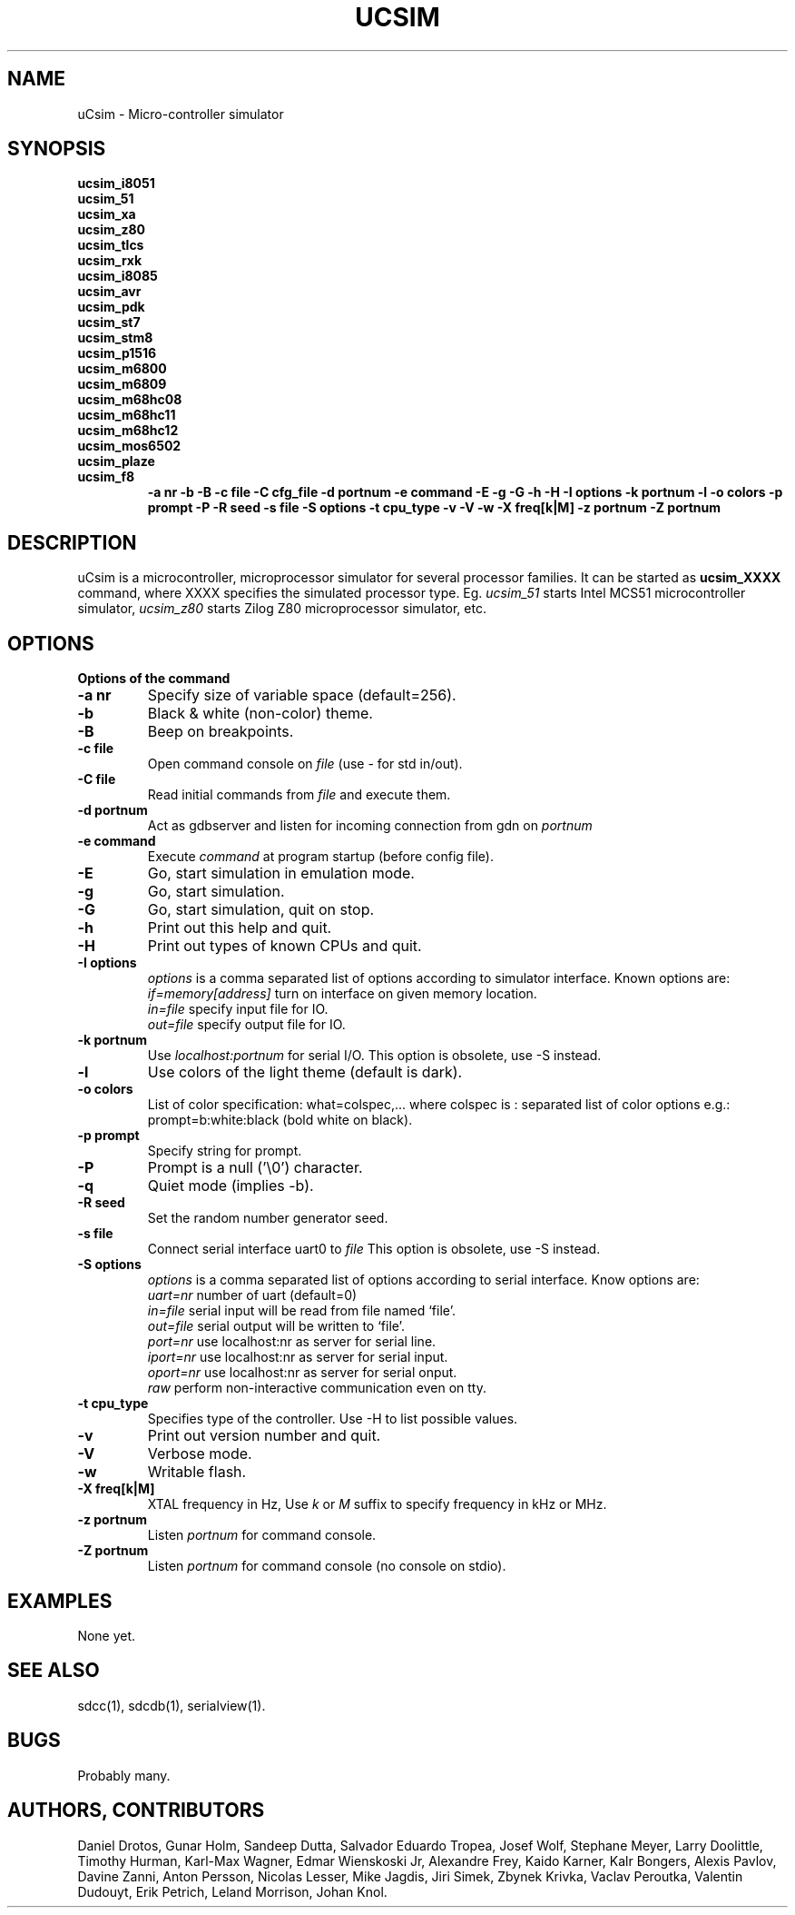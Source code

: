 .TH UCSIM 1

.SH NAME
uCsim \- Micro\-controller simulator

.SH SYNOPSIS
.B ucsim_i8051
.br
.B ucsim_51
.br
.B ucsim_xa
.br
.B ucsim_z80
.br
.B ucsim_tlcs
.br
.B ucsim_rxk
.br
.B ucsim_i8085
.br
.B ucsim_avr
.br
.B ucsim_pdk
.br
.B ucsim_st7
.br
.B ucsim_stm8
.br
.B ucsim_p1516
.br
.B ucsim_m6800
.br
.B ucsim_m6809
.br
.B ucsim_m68hc08
.br
.B ucsim_m68hc11
.br
.B ucsim_m68hc12
.br
.B ucsim_mos6502
.br
.B ucsim_plaze
.br
.B ucsim_f8
.br
.RS
.B \-a nr
.B \-b
.B \-B
.B \-c file
.B \-C cfg_file
.B \-d portnum
.B \-e command
.B \-E
.B \-g
.B \-G
.B \-h
.B \-H
.B \-I options
.B \-k portnum
.B \-l
.B \-o colors
.B \-p prompt
.B \-P
.B \-R seed
.B \-s file
.B \-S options
.B \-t cpu_type
.B \-v
.B \-V
.B \-w
.B \-X freq[k|M]
.B \-z portnum
.B \-Z portnum
.RE

.SH DESCRIPTION
uCsim is a microcontroller, microprocessor simulator for several
processor families. It can be started as
.B ucsim_XXXX
command, where XXXX specifies the simulated processor type. Eg.
.I ucsim_51
starts Intel MCS51 microcontroller simulator,
.I ucsim_z80
starts Zilog Z80 microprocessor simulator, etc.

.SH OPTIONS

.B Options of the command

.TP
.B \-a nr
Specify size of variable space (default=256).

.TP
.B \-b
Black & white (non-color) theme.

.TP
.B \-B
Beep on breakpoints.

.TP
.B \-c file
Open command console on
.I file
(use \- for std in/out).

.TP
.B \-C file
Read initial commands from
.I file
and execute them.

.TP
.B \-d portnum
Act as gdbserver and listen for incoming connection from gdn on
.I portnum
.

.TP
.B \-e command
Execute
.I command
at program startup (before config file).

.TP
.B \-E
Go, start simulation in emulation mode.

.TP
.B \-g
Go, start simulation.

.TP
.B \-G
Go, start simulation, quit on stop.

.TP
.B \-h
Print out this help and quit.

.TP
.B \-H
Print out types of known CPUs and quit.

.TP
.B \-I options
.I options
is a comma separated list of options according to simulator
interface. Known options are:
.br
.I if=memory[address]
turn on interface on given memory location.
.br
.I in=file
specify input file for IO.
.br
.I out=file
specify output file for IO.
.PP

.TP
.B \-k portnum
Use
.I localhost:portnum
for serial I/O. This option is obsolete, use \-S instead.

.TP
.B \-l
Use colors of the light theme (default is dark).
.PP

.TP
.B \-o colors
List of color specification: what=colspec,... where colspec is :
separated list of color options e.g.: prompt=b:white:black (bold white
on black).

.TP
.B \-p prompt
Specify string for prompt.

.TP
.B \-P
Prompt is a null ('\\0') character.
.PP

.TP
.B \-q
Quiet mode (implies -b).

.TP
.B \-R seed
Set the random number generator seed.

.TP
.B \-s file
Connect serial interface uart0 to
.I file
This option is obsolete, use \-S instead.

.TP
.B \-S options
.I options
is a comma separated list of options according to serial interface. Know options are:
.br
.I uart=nr
number of uart (default=0)
.br
.I in=file
serial input will be read from file named `file'.
.br
.I out=file
serial output will be written to `file'.
.br
.I port=nr
use localhost:nr as server for serial line.
.br
.I iport=nr
use localhost:nr as server for serial input.
.br
.I oport=nr
use localhost:nr as server for serial onput.
.br
.I raw
perform non-interactive communication even on tty.

.TP
.B \-t cpu_type
Specifies type of the controller. Use \-H to list possible values.

.TP
.B \-v
Print out version number and quit.

.TP
.B \-V
Verbose mode.

.TP
.B \-w
Writable flash.

.TP
.B \-X freq[k|M]
XTAL frequency in Hz, Use
.I k
or
.I M
suffix to specify frequency in kHz or MHz.

.TP
.B \-z portnum
Listen
.I portnum
for command console.

.TP
.B \-Z portnum
Listen
.I portnum
for command console (no console on stdio).



.SH EXAMPLES
None yet.

.SH "SEE ALSO"
sdcc(1), sdcdb(1), serialview(1).

.SH BUGS
Probably many.

.SH AUTHORS, CONTRIBUTORS
Daniel Drotos,
Gunar Holm,
Sandeep Dutta,
Salvador Eduardo Tropea,
Josef Wolf,
Stephane Meyer,
Larry Doolittle,
Timothy Hurman,
Karl-Max Wagner,
Edmar Wienskoski Jr,
Alexandre Frey,
Kaido Karner,
Kalr Bongers,
Alexis Pavlov,
Davine Zanni,
Anton Persson,
Nicolas Lesser,
Mike Jagdis,
Jiri Simek,
Zbynek Krivka,
Vaclav Peroutka,
Valentin Dudouyt,
Erik Petrich,
Leland Morrison,
Johan Knol.
